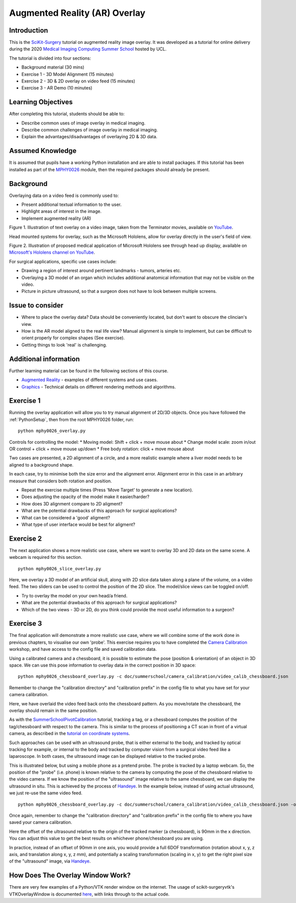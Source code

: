.. _SummerSchoolOverlay:

Augmented Reality (AR) Overlay
==============================

Introduction
------------

This is the `SciKit-Surgery`_ tutorial on augmented reality image overlay.
It was developed as a tutorial for online delivery during the 2020
`Medical Imaging Computing Summer School`_ hosted by UCL.

The tutorial is divided into four sections:

* Background material (30 mins)
* Exercise 1 - 3D Model Alignment (15 minutes)
* Exercise 2 - 3D & 2D overlay on video feed (15 minutes)
* Exercise 3 - AR Demo (10 minutes)


Learning Objectives
-------------------

After completing this tutorial, students should be able to:

* Describe common uses of image overlay in medical imaging.
* Describe common challenges of image overlay in medical imaging.
* Explain the advantages/disadvantages of overlaying 2D & 3D data.


Assumed Knowledge
-----------------

It is assumed that pupils have a working Python installation and are able to install packages.
If this tutorial has been installed as part of the `MPHY0026`_ module, then the required packages should already be present.


Background
----------


Overlaying data on a video feed is commonly used to:

* Present additional textual information to the user.
* Highlight areas of interest in the image.
* Implement augmented reality (AR)

.. raw:: html

    <iframe width="560" height="315" src="https://www.youtube.com/embed/zzcdPA6qYAU" frameborder="0" allow="accelerometer; autoplay; encrypted-media; gyroscope; picture-in-picture" allowfullscreen></iframe>

Figure 1. Illustration of text overlay on a video image, taken from the Terminator movies, available on `YouTube <https://youtu.be/zzcdPA6qYAU>`_.

Head mounted systems for overlay, such as the Microsoft Hololens, allow for overlay directly in the user's field of view.

.. raw:: html

    <iframe width="560" height="315" src="https://www.youtube.com/embed/loGxO3L7rFE" frameborder="0" allow="accelerometer; autoplay; encrypted-media; gyroscope; picture-in-picture" allowfullscreen></iframe>

Figure 2. Illustration of proposed medical application of Microsoft Hololens see through head up display, available on `Microsoft's Hololens channel on YouTube <https://youtu.be/loGxO3L7rFE>`_.

For surgical applications, specific use cases include:

* Drawing a region of interest around pertinent landmarks - tumors, arteries etc.
* Overlaying a 3D model of an organ which includes additional anatomical information that may not be visible on the video.
* Picture in picture ultrasound, so that a surgeon does not have to look between multiple screens.


Issue to consider
-----------------

* Where to place the overlay data? Data should be conveniently located, but don't want to obscure the clincian's view.
* How is the AR model aligned to the real life view? Manual alignment is simple to implement, but can be difficult to orient properly for complex shapes (See exercise).
* Getting things to look 'real' is challenging.


Additional information
----------------------

Further learning material can be found in the following sections of this course.

* `Augmented Reality`_ - examples of different systems and use cases.
* `Graphics`_ - Technical details on different rendering methods and algorithms.


Exercise 1
----------

Running the overlay application will allow you to try manual alignment of 2D/3D objects. Once
you have followed the :ref:`PythonSetup`, then from the root MPHY0026 folder, run:

::

    python mphy0026_overlay.py 

Controls for controlling the model:
* Moving model: Shift + click + move mouse about
* Change model scale: zoom in/out OR control + click + move mouse up/down
* Free body rotation: click + move mouse about

Two cases are presented, a 2D alignment of a circle, and a more realistic example where a liver model needs to be aligned to a background shape.

In each case, try to minimise both the size error and the alignment error. Alignment error in this case in an arbitrary measure that considers both rotation and position.  


.. image:: overlay/overlay.gif


* Repeat the exercise multiple times (Press 'Move Target' to generate a new location).
* Does adjusting the opacity of the model make it easier/harder?
* How does 3D alignment compare to 2D aligment?
* What are the potential drawbacks of this approach for surgical applications?
* What can be considered a 'good' aligment?
* What type of user interface would be best for aligment?


Exercise 2
----------

The next application shows a more realistic use case, where we want to overlay 3D and 2D data on the same scene. A webcam is required for this section.

::

    python mphy0026_slice_overlay.py

Here, we overlay a 3D model of an artificial skull, along with 2D slice data taken along a plane of the volume, on a video feed.
The two sliders can be used to control the position of the 2D slice. The model/slice views can be toggled on/off.

.. image:: overlay/slice_overlay.gif

* Try to overlay the model on your own head/a friend.
* What are the potential drawbacks of this approach for surgical applications?
* Which of the two views - 3D or 2D, do you think could provide the most useful information to a surgeon?


Exercise 3
----------

The final application will demonstrate a more realistic use case, where we will combine some of the work done in previous chapters, to visualise our own 'probe'.
This exercise requires you to have completed the `Camera Calibration`_ workshop, and have access to the config file and saved calibration data.

Using a calibrated camera and a chessboard, it is possible to estimate the pose (position & orientation) of an object in 3D space. We can use this pose information to overlay
data in the correct position in 3D space:

::

    python mphy0026_chessboard_overlay.py -c doc/summerschool/camera_calibration/video_calib_chessboard.json

Remember to change the "calibration directory" and "calibration prefix" in the config file to what you have set for your camera calibration.

Here, we have overlaid the video feed back onto the chessboard pattern. As you move/rotate the chessboard, the overlay should remain in the same position.

.. image:: overlay/chessboard_ar.PNG

As with the `SummerSchoolPivotCalibration`_ tutorial, tracking a tag, or a chessboard computes
the position of the tag/chessboard with respect to the camera. This is similar to the process
of positioning a CT scan in front of a virtual camera, as described in the
`tutorial on coordinate systems <../notebooks/coordinate_systems.html>`_.

Such approaches can be used with an ultrasound probe, that is either external
to the body, and tracked by optical tracking for example, or internal to the body and tracked
by computer vision from a surgical video feed like a laparoscope. In both cases, the ultrasound
image can be displayed relative to the tracked probe.

This is illustrated below, but using a mobile phone as a pretend probe. The probe is tracked by a laptop
webcam. So, the position of the "probe" (i.e. phone) is known relative to the camera by computing
the pose of the chessboard relative to the video camera. If we know the position of the "ultrasound"
image relative to the same chessboard, we can display the ultrasound in situ. This is achieved by
the process of `Handeye`_. In the example below,
instead of using actual ultrasound, we just re-use the same video feed.

::

    python mphy0026_chessboard_overlay.py -c doc/summerschool/camera_calibration/video_calib_chessboard.json -o 90

Once again, remember to change the "calibration directory" and "calibration prefix" in the config file to where you have saved your camera calibration.

Here the offset of the ultrasound relative to the origin of the tracked marker (a chessboard), is 90mm in
the x direction. You can adjust this value to get the best results on whichever phone/chessboard you are using.

.. image:: overlay/phone_ar.gif

In practice, instead of an offset of 90mm in one axis, you would provide a full 6DOF transformation (rotation about x, y, z axis,
and translation along x, y, z mm), and potentially a scaling transformation (scaling in x, y) to get the right pixel
size of the "ultrasound" image, via `Handeye`_.

How Does The Overlay Window Work?
---------------------------------

There are very few examples of a Python/VTK render window on the internet.
The usage of scikit-surgeryvtk's VTKOverlayWindow is documented `here <https://scikit-surgeryvtk.readthedocs.io/en/latest/overlay_widget.html>`_,
with links through to the actual code.


.. _`SciKit-Surgery`: https://github.com/UCL/scikit-surgery/wikis/home
.. _`Medical Imaging Computing Summer School`: https://medicss.cs.ucl.ac.uk/
.. _`MPHY0026`: https://mphy0026.readthedocs.io/en/latest/
.. _`Augmented Reality`: https://mphy0026.readthedocs.io/en/latest/augmented/augmented_reality.html
.. _`Graphics`: https://mphy0026.readthedocs.io/en/latest/graphics/graphics.html
.. _`Camera Calibration`: https://mphy0026.readthedocs.io/en/latest/summerschool/camera_calibration_demo.html
.. _`Handeye`: https://mphy0026.readthedocs.io/en/latest/calibration/handeye_calibration.html
.. _`SummerSchoolPivotCalibration`: https://mphy0026.readthedocs.io/en/latest/summerschool/pivot_calibration_demo.html

